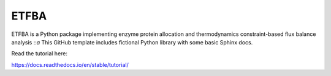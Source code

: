 ETFBA
=======================================

ETFBA is a Python package implementing enzyme protein allocation and thermodynamics constraint-based flux balance analysis ::`a`
This GitHub template includes fictional Python library
with some basic Sphinx docs.

Read the tutorial here:

https://docs.readthedocs.io/en/stable/tutorial/
